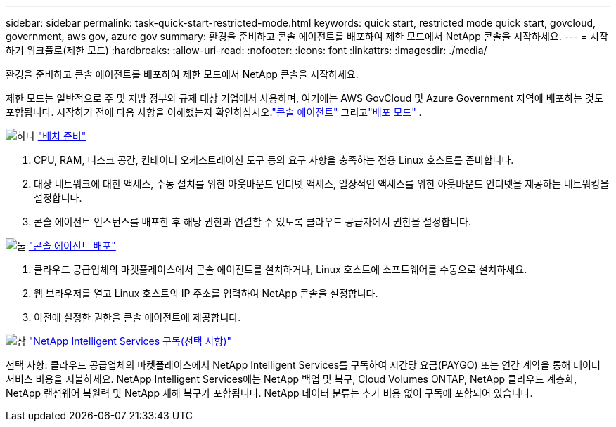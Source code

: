 ---
sidebar: sidebar 
permalink: task-quick-start-restricted-mode.html 
keywords: quick start, restricted mode quick start, govcloud, government, aws gov, azure gov 
summary: 환경을 준비하고 콘솔 에이전트를 배포하여 제한 모드에서 NetApp 콘솔을 시작하세요. 
---
= 시작하기 워크플로(제한 모드)
:hardbreaks:
:allow-uri-read: 
:nofooter: 
:icons: font
:linkattrs: 
:imagesdir: ./media/


[role="lead"]
환경을 준비하고 콘솔 에이전트를 배포하여 제한 모드에서 NetApp 콘솔을 시작하세요.

제한 모드는 일반적으로 주 및 지방 정부와 규제 대상 기업에서 사용하며, 여기에는 AWS GovCloud 및 Azure Government 지역에 배포하는 것도 포함됩니다. 시작하기 전에 다음 사항을 이해했는지 확인하십시오.link:concept-agents.html["콘솔 에이전트"] 그리고link:concept-modes.html["배포 모드"] .

.image:https://raw.githubusercontent.com/NetAppDocs/common/main/media/number-1.png["하나"] link:task-prepare-restricted-mode.html["배치 준비"]
[role="quick-margin-list"]
. CPU, RAM, 디스크 공간, 컨테이너 오케스트레이션 도구 등의 요구 사항을 충족하는 전용 Linux 호스트를 준비합니다.
. 대상 네트워크에 대한 액세스, 수동 설치를 위한 아웃바운드 인터넷 액세스, 일상적인 액세스를 위한 아웃바운드 인터넷을 제공하는 네트워킹을 설정합니다.
. 콘솔 에이전트 인스턴스를 배포한 후 해당 권한과 연결할 수 있도록 클라우드 공급자에서 권한을 설정합니다.


.image:https://raw.githubusercontent.com/NetAppDocs/common/main/media/number-2.png["둘"] link:task-install-restricted-mode.html["콘솔 에이전트 배포"]
[role="quick-margin-list"]
. 클라우드 공급업체의 마켓플레이스에서 콘솔 에이전트를 설치하거나, Linux 호스트에 소프트웨어를 수동으로 설치하세요.
. 웹 브라우저를 열고 Linux 호스트의 IP 주소를 입력하여 NetApp 콘솔을 설정합니다.
. 이전에 설정한 권한을 콘솔 에이전트에 제공합니다.


.image:https://raw.githubusercontent.com/NetAppDocs/common/main/media/number-3.png["삼"] link:task-subscribe-restricted-mode.html["NetApp Intelligent Services 구독(선택 사항)"]
[role="quick-margin-para"]
선택 사항: 클라우드 공급업체의 마켓플레이스에서 NetApp Intelligent Services를 구독하여 시간당 요금(PAYGO) 또는 연간 계약을 통해 데이터 서비스 비용을 지불하세요.  NetApp Intelligent Services에는 NetApp 백업 및 복구, Cloud Volumes ONTAP, NetApp 클라우드 계층화, NetApp 랜섬웨어 복원력 및 NetApp 재해 복구가 포함됩니다.  NetApp 데이터 분류는 추가 비용 없이 구독에 포함되어 있습니다.
